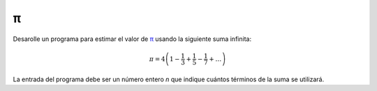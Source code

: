 π
--

Desarolle un programa para estimar el valor
de π_ usando la siguiente suma infinita:

.. math::

   \pi = 4 \left(1-\frac{1}{3}+\frac{1}{5}-\frac{1}{7}+ \ldots \right) 

La entrada del programa debe ser un número entero
`n` que indique cuántos términos de la suma se utilizará.

.. testcase::

   n: `3`
   3.466666666666667

.. testcase::

   n: `1000`
   3.140592653839794

.. _π: http://es.wikipedia.org/wiki/N%C3%BAmero_%CF%80
